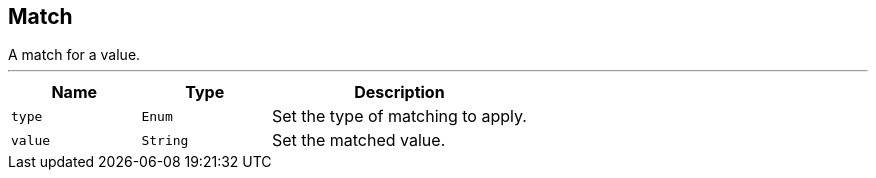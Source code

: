 == Match

++++
 A match for a value.
++++
'''

[cols=">25%,^25%,50%"]
[frame="topbot"]
|===
^|Name | Type ^| Description

|[[type]]`type`
|`Enum`
|+++
Set the type of matching to apply.+++

|[[value]]`value`
|`String`
|+++
Set the matched value.+++
|===

